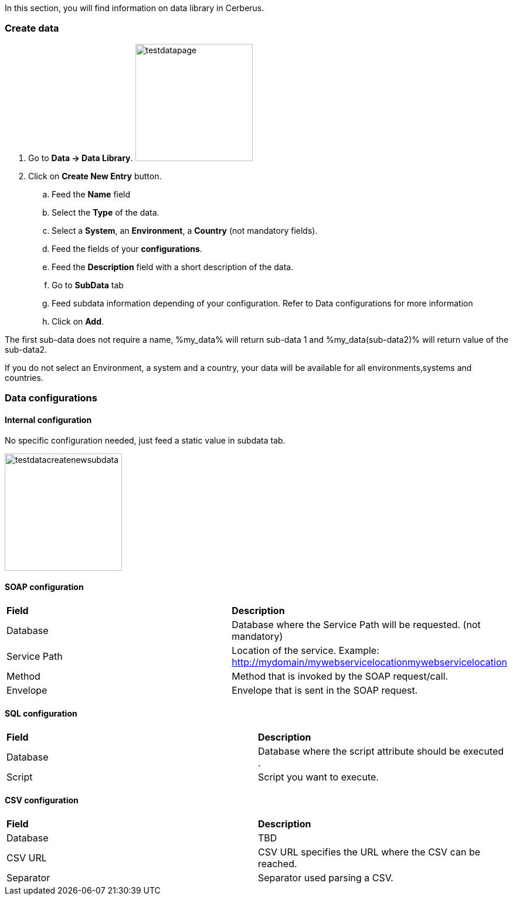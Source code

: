 In this section, you will find information on data library in Cerberus.


=== Create data

. Go to *[red]#Data -> Data Library#*. image:testdatapage.png[testdatapage,200,200,float="right",align="center"]
. Click on *[red]#Create New Entry#* button.
.. Feed the *[red]#Name#* field
.. Select the *[red]#Type#* of the data.
.. Select a *[green]#System#*, an *[green]#Environment#*, a *[green]#Country#* (not mandatory fields).
.. Feed the fields of your *[red]#configurations#*.
.. Feed the *[green]#Description#* field with a short description of the data.
.. Go to *[red]#SubData#* tab
.. Feed subdata information depending of your configuration. Refer to Data configurations for more information
.. Click on *[red]#Add#*.

The first sub-data does not require a name, %my_data% will return sub-data 1 and %my_data(sub-data2)% will return value of the sub-data2.

If you do not select an Environment, a system and a country, your data will be available for all environments,systems and countries.

=== Data configurations

==== Internal configuration

No specific configuration needed, just feed a static value in subdata tab. 

image:testdatacreatenewsubdata.png[testdatacreatenewsubdata,200,200,float="right",align="center"]

==== SOAP configuration

|=== 

| *Field* | *Description*  

| Database | Database where the Service Path will be requested. (not mandatory)

| Service Path | Location of the service. Example: http://mydomain/mywebservicelocationmywebservicelocation

| Method | Method that is invoked by the SOAP request/call.

| Envelope | Envelope that is sent in the SOAP request.

|=== 


==== SQL configuration

|=== 

| *Field* | *Description*  

| Database | Database where the script attribute should be executed .

| Script | Script you want to execute.

|===

==== CSV configuration

|=== 

| *Field* | *Description*  

| Database | TBD

| CSV URL | CSV URL specifies the URL where the CSV can be reached.

| Separator | Separator used parsing a CSV.

|===

